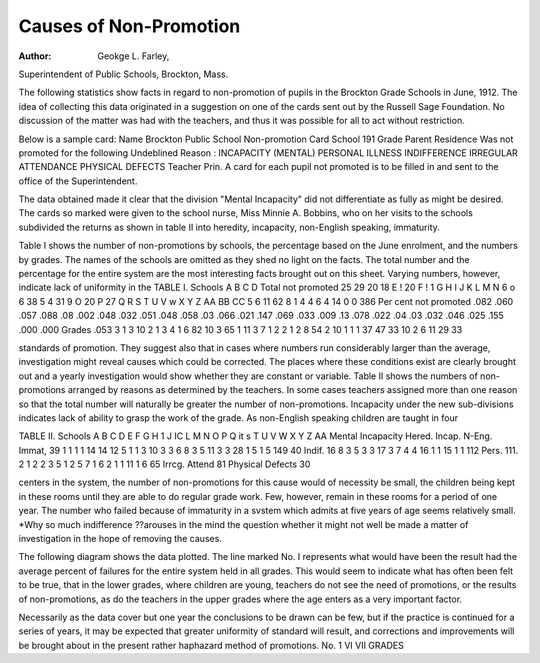Causes of Non-Promotion
=========================

:Author: Geokge L. Farley,
Superintendent of Public Schools, Brockton, Mass.

The following statistics show facts in regard to non-promotion
of pupils in the Brockton Grade Schools in June, 1912. The idea
of collecting this data originated in a suggestion on one of the
cards sent out by the Russell Sage Foundation. No discussion of
the matter was had with the teachers, and thus it was possible for
all to act without restriction.

Below is a sample card:
Name
Brockton Public School Non-promotion Card
School  191
Grade  Parent
Residence
Was not promoted for the following Undeblined Reason :
INCAPACITY (MENTAL) PERSONAL ILLNESS
INDIFFERENCE IRREGULAR ATTENDANCE
PHYSICAL DEFECTS
Teacher  Prin.
A card for each pupil not promoted is to be filled in and sent to the office of
the Superintendent.

The data obtained made it clear that the division "Mental
Incapacity" did not differentiate as fully as might be desired. The
cards so marked were given to the school nurse, Miss Minnie A.
Bobbins, who on her visits to the schools subdivided the returns
as shown in table II into heredity, incapacity, non-English speaking, immaturity.

Table I shows the number of non-promotions by schools, the
percentage based on the June enrolment, and the numbers by
grades. The names of the schools are omitted as they shed no light
on the facts. The total number and the percentage for the entire
system are the most interesting facts brought out on this sheet.
Varying numbers, however, indicate lack of uniformity in the
TABLE I.
Schools
A
B
C
D
Total
not
promoted
25
29
20
18
E ! 20
F ! 1
G
H
I
J
K
L
M
N
6
o
6
38
5
4
31
9
O 20
P 27
Q
R
S
T
U
V
w
X
Y
Z
AA
BB
CC
5
6
11
62
8
1
4
4
6
4
14
0
0
386
Per cent
not
promoted
.082
.060
.057
.088
.08
.002
.048
.032
.051
.048
.058
.03
.066
.021
.147
.069
.033
.009
.13
.078
.022
.04
.03
.032
.046
.025
.155
.000
.000
Grades
.053
3
1
3
10
2
1
3
4
1
6
82
10
3
65
1
11
3
7
1
2
2
1
2
8
54
2
10
1
1
1
37
47
33
10
2
6
11
29
33

standards of promotion. They suggest also that in cases where
numbers run considerably larger than the average, investigation
might reveal causes which could be corrected. The places where
these conditions exist are clearly brought out and a yearly investigation would show whether they are constant or variable.
Table II shows the numbers of non-promotions arranged by
reasons as determined by the teachers. In some cases teachers
assigned more than one reason so that the total number will naturally be greater the number of non-promotions. Incapacity under
the new sub-divisions indicates lack of ability to grasp the work of
the grade. As non-English speaking children are taught in four

TABLE II.
Schools
A
B
C
D
E
F
G
H
1
J
IC
L
M
N
O
P
Q
it
s
T
U
V
W
X
Y
Z
AA
Mental Incapacity
Hered. Incap. N-Eng. Immat,
39
1
1
1
1
14
14
12
5
1
1
3
10
3
3
6
8
3
5
11
3
3
28
1
5
1
5
149
40
Indif.
16
8
3
5
3
3
17
3
7
4
4
16
1
1
15
1
1
112
Pers. 111.
2
1
2
2
3
5
1
2
5
7
1
6
2
1
1
11
1
6
65
Irrcg.
Attend
81
Physical
Defects
30

centers in the system, the number of non-promotions for this cause
would of necessity be small, the children being kept in these rooms
until they are able to do regular grade work. Few, however, remain in these rooms for a period of one year.
The number who failed because of immaturity in a svstem
which admits at five years of age seems relatively small. *Why
so much indifference ??arouses in the mind the question whether it
might not well be made a matter of investigation in the hope of
removing the causes.

The following diagram shows the data plotted. The line
marked No. I represents what would have been the result had the
average percent of failures for the entire system held in all grades.
This would seem to indicate what has often been felt to be true,
that in the lower grades, where children are young, teachers do
not see the need of promotions, or the results of non-promotions,
as do the teachers in the upper grades where the age enters as a
very important factor.

Necessarily as the data cover but one year the conclusions to
be drawn can be few, but if the practice is continued for a series of
years, it may be expected that greater uniformity of standard will
result, and corrections and improvements will be brought about
in the present rather haphazard method of promotions.
No. 1
VI VII
GRADES
